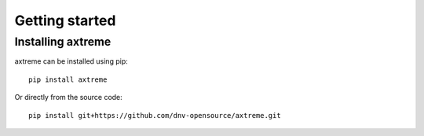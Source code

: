 Getting started
===============

Installing axtreme
------------------

axtreme can be installed using pip:

::

    pip install axtreme

Or directly from the source code:
::

    pip install git+https://github.com/dnv-opensource/axtreme.git
